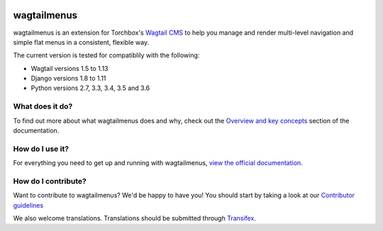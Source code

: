 .. image:: https://travis-ci.org/rkhleics/wagtailmenus.svg?branch=master
        :alt: Build Status
        :target: https://travis-ci.org/rkhleics/wagtailmenus

.. image:: https://img.shields.io/pypi/v/wagtailmenus.svg
        :alt: PyPi Version
        :target: https://pypi.python.org/pypi/wagtailmenus

.. image:: https://codecov.io/gh/rkhleics/wagtailmenus/branch/master/graph/badge.svg
        :alt: Code coverage
        :target: https://codecov.io/gh/rkhleics/wagtailmenus

============
wagtailmenus
============

wagtailmenus is an extension for Torchbox's `Wagtail CMS <https://github.com/torchbox/wagtail>`_ to help you manage and render multi-level navigation and simple flat menus in a consistent, flexible way.

The current version is tested for compatiblily with the following: 

- Wagtail versions 1.5 to 1.13
- Django versions 1.8 to 1.11
- Python versions 2.7, 3.3, 3.4, 3.5 and 3.6

.. image:: https://raw.githubusercontent.com/rkhleics/wagtailmenus/master/docs/source/_static/images/repeating-item.png

What does it do?
================

To find out more about what wagtailmenus does and why, check out the `Overview and key concepts <http://wagtailmenus.readthedocs.io/en/stable/overview.html>`_ section of the documentation.


How do I use it?
================

For everything you need to get up and running with wagtailmenus, `view the official documentation <http://wagtailmenus.readthedocs.io/>`_.


How do I contribute?
====================

Want to contribute to wagtailmenus? We'd be happy to have you! You should start by taking a look at our `Contributor guidelines <http://wagtailmenus.readthedocs.io/en/stable/contributing/index.html>`_

We also welcome translations. Translations should be submitted through `Transifex <https://www.transifex.com/rkhleics/wagtailmenus/>`_.
